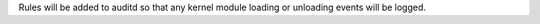 Rules will be added to auditd so that any kernel module loading or unloading
events will be logged.
